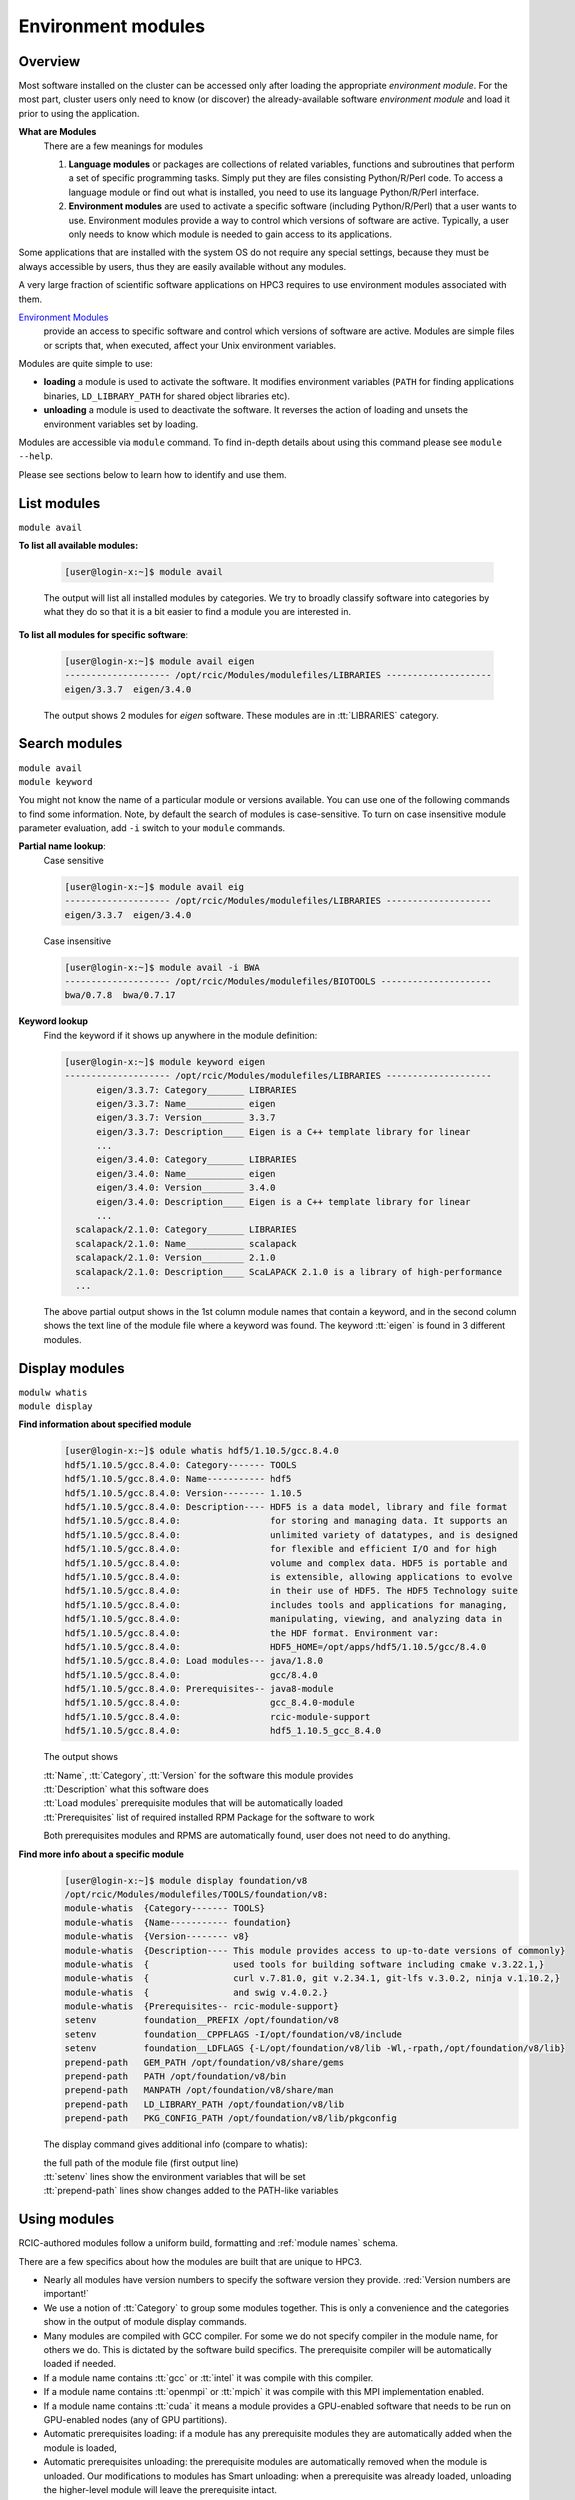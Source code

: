 .. _modules:

Environment modules
===================

Overview
---------

Most software installed on the cluster can be  accessed only after loading the appropriate
*environment module*. For the most part, cluster users only need to know (or discover) the
already-available software *environment module* and load it prior to using the application.

**What are Modules**
  There are a few meanings for modules

  1. **Language modules** or packages  are collections of related variables, functions and subroutines that perform a set
     of specific programming tasks. Simply put they are files consisting Python/R/Perl code.
     To access a language module or find out what is installed, you need to
     use its language Python/R/Perl interface.

  2. **Environment modules** are used to activate a specific software (including Python/R/Perl)
     that a user wants to use. Environment modules provide a way to control which versions of software are active.
     Typically, a user only needs to know which module is needed to gain access to its applications.

Some applications that are installed with the system OS do not require any special settings,
because they must be always accessible by users, thus they are easily available without any modules.

A very large fraction of scientific software applications on HPC3
requires to use environment modules associated with them.

`Environment Modules <https://modules.readthedocs.io/en/latest/>`_
  provide an access to specific software and control which versions of software are active.
  Modules are simple files or scripts that, when executed,
  affect your Unix environment variables.

Modules are quite simple to use:

* **loading** a module is used to activate the software. It
  modifies environment variables (``PATH`` for finding applications binaries,
  ``LD_LIBRARY_PATH`` for shared object libraries etc).
* **unloading** a module is used to deactivate the software. It
  reverses the action of loading and unsets the environment variables set by loading.

Modules are accessible via ``module`` command. To find in-depth details about
using this command  please see ``module --help``.

Please see sections below to learn how to identify and use them.

.. _list modules:

List modules
------------

``module avail``

**To list all available modules:**

  .. code-block:: console

     [user@login-x:~]$ module avail

  The output will list all installed modules by categories.
  We try to broadly classify software into categories by what they do so
  that it is a bit easier to find a module you are interested in.

**To list all modules for specific software**:

  .. code-block:: console

     [user@login-x:~]$ module avail eigen
     -------------------- /opt/rcic/Modules/modulefiles/LIBRARIES --------------------
     eigen/3.3.7  eigen/3.4.0

  The output shows 2 modules for *eigen* software.  These modules are in :tt:`LIBRARIES` category.

.. _search modules:

Search modules
--------------

| ``module avail``
| ``module keyword``

You might not know the name of a particular module or versions available.
You can use one of the following commands to find some information.
Note, by default the search of modules is case-sensitive.
To turn on case insensitive module parameter evaluation, add ``-i`` switch to your
``module`` commands.

**Partial name lookup**:
  Case sensitive

  .. code-block:: console

     [user@login-x:~]$ module avail eig
     -------------------- /opt/rcic/Modules/modulefiles/LIBRARIES --------------------
     eigen/3.3.7  eigen/3.4.0

  Case insensitive

  .. code-block:: console

    [user@login-x:~]$ module avail -i BWA
    -------------------- /opt/rcic/Modules/modulefiles/BIOTOOLS ---------------------
    bwa/0.7.8  bwa/0.7.17

**Keyword lookup**
  Find the keyword if it shows up anywhere in the module definition:

  .. code-block:: console

     [user@login-x:~]$ module keyword eigen
     -------------------- /opt/rcic/Modules/modulefiles/LIBRARIES --------------------
           eigen/3.3.7: Category_______ LIBRARIES
           eigen/3.3.7: Name___________ eigen
           eigen/3.3.7: Version________ 3.3.7
           eigen/3.3.7: Description____ Eigen is a C++ template library for linear
           ...
           eigen/3.4.0: Category_______ LIBRARIES
           eigen/3.4.0: Name___________ eigen
           eigen/3.4.0: Version________ 3.4.0
           eigen/3.4.0: Description____ Eigen is a C++ template library for linear
           ...
       scalapack/2.1.0: Category_______ LIBRARIES
       scalapack/2.1.0: Name___________ scalapack
       scalapack/2.1.0: Version________ 2.1.0
       scalapack/2.1.0: Description____ ScaLAPACK 2.1.0 is a library of high-performance
       ...

  The above partial output shows in the 1st column module names
  that contain a keyword, and in the second column shows the text line
  of the module file where a keyword was found.  The keyword :tt:`eigen` is found in 3 different
  modules.

.. _display modules:

Display modules
---------------

| ``modulw whatis``
| ``module display``


**Find information about specified module**
  .. code-block:: console

     [user@login-x:~]$ odule whatis hdf5/1.10.5/gcc.8.4.0
     hdf5/1.10.5/gcc.8.4.0: Category------- TOOLS
     hdf5/1.10.5/gcc.8.4.0: Name----------- hdf5
     hdf5/1.10.5/gcc.8.4.0: Version-------- 1.10.5
     hdf5/1.10.5/gcc.8.4.0: Description---- HDF5 is a data model, library and file format
     hdf5/1.10.5/gcc.8.4.0:                 for storing and managing data. It supports an
     hdf5/1.10.5/gcc.8.4.0:                 unlimited variety of datatypes, and is designed
     hdf5/1.10.5/gcc.8.4.0:                 for flexible and efficient I/O and for high
     hdf5/1.10.5/gcc.8.4.0:                 volume and complex data. HDF5 is portable and
     hdf5/1.10.5/gcc.8.4.0:                 is extensible, allowing applications to evolve
     hdf5/1.10.5/gcc.8.4.0:                 in their use of HDF5. The HDF5 Technology suite
     hdf5/1.10.5/gcc.8.4.0:                 includes tools and applications for managing,
     hdf5/1.10.5/gcc.8.4.0:                 manipulating, viewing, and analyzing data in
     hdf5/1.10.5/gcc.8.4.0:                 the HDF format. Environment var:
     hdf5/1.10.5/gcc.8.4.0:                 HDF5_HOME=/opt/apps/hdf5/1.10.5/gcc/8.4.0
     hdf5/1.10.5/gcc.8.4.0: Load modules--- java/1.8.0
     hdf5/1.10.5/gcc.8.4.0:                 gcc/8.4.0
     hdf5/1.10.5/gcc.8.4.0: Prerequisites-- java8-module
     hdf5/1.10.5/gcc.8.4.0:                 gcc_8.4.0-module
     hdf5/1.10.5/gcc.8.4.0:                 rcic-module-support
     hdf5/1.10.5/gcc.8.4.0:                 hdf5_1.10.5_gcc_8.4.0

  The output shows

  | :tt:`Name`, :tt:`Category`, :tt:`Version` for the software this module provides
  | :tt:`Description` what this software does
  | :tt:`Load modules` prerequisite modules that will be automatically loaded
  | :tt:`Prerequisites` list of required installed RPM Package for the software to work

  Both prerequisites modules and RPMS are automatically found, user does not
  need to do anything.

**Find more info about a specific module**
  .. code-block:: console

     [user@login-x:~]$ module display foundation/v8
     /opt/rcic/Modules/modulefiles/TOOLS/foundation/v8:
     module-whatis  {Category------- TOOLS}
     module-whatis  {Name----------- foundation}
     module-whatis  {Version-------- v8}
     module-whatis  {Description---- This module provides access to up-to-date versions of commonly}
     module-whatis  {                used tools for building software including cmake v.3.22.1,}
     module-whatis  {                curl v.7.81.0, git v.2.34.1, git-lfs v.3.0.2, ninja v.1.10.2,}
     module-whatis  {                and swig v.4.0.2.}
     module-whatis  {Prerequisites-- rcic-module-support}
     setenv         foundation__PREFIX /opt/foundation/v8
     setenv         foundation__CPPFLAGS -I/opt/foundation/v8/include
     setenv         foundation__LDFLAGS {-L/opt/foundation/v8/lib -Wl,-rpath,/opt/foundation/v8/lib}
     prepend-path   GEM_PATH /opt/foundation/v8/share/gems
     prepend-path   PATH /opt/foundation/v8/bin
     prepend-path   MANPATH /opt/foundation/v8/share/man
     prepend-path   LD_LIBRARY_PATH /opt/foundation/v8/lib
     prepend-path   PKG_CONFIG_PATH /opt/foundation/v8/lib/pkgconfig

  The display command gives additional info (compare to whatis):

  | the full path of the module file (first output line)
  | :tt:`setenv` lines show the environment variables that will be set
  | :tt:`prepend-path` lines show changes added to the PATH-like variables


.. _use modules:

Using modules
-------------

RCIC-authored modules follow a uniform build, formatting and :ref:`module names` schema.

There are a few specifics about how the modules are built that are unique to HPC3.

* Nearly all modules have version numbers to specify the software version they provide.
  :red:`Version numbers are important!`
* We use a notion of :tt:`Category` to group some modules together. This is
  only a convenience and the categories show in the output of module display commands.
* Many modules are compiled with GCC compiler. For some we do not
  specify compiler in the module name, for others we do. This is dictated by
  the software build specifics.  The prerequisite compiler will be automatically loaded if needed.
* If a module name contains :tt:`gcc` or :tt:`intel` it was compile with this compiler.
* If a module name contains :tt:`openmpi` or :tt:`mpich` it was compile with this MPI implementation enabled.
* If a module name contains  :tt:`cuda` it means a module provides a GPU-enabled
  software that needs to be run on GPU-enabled nodes (any of GPU partitions).
* Automatic prerequisites loading: if a module has any prerequisite modules they are automatically added when
  the module is loaded,
* Automatic prerequisites unloading: the prerequisite modules are automatically removed when the module is
  unloaded. Our modifications to modules has Smart unloading:  when a prerequisite
  was already loaded, unloading the higher-level module will leave the prerequisite intact.
* We provide a convenient way for users to add their own modules. Please see :ref:`user installed modules`.

**Rules of module loading/unloading**:

1. .. important:: | Always include the version number when loading a module.
                  | This will ensure that you always get the version you intend.

                  | If used without version, a default behavior is loading the latest
                  | available at the time of loading. This may not be what is needed.

2. You can load multiple modules, loading order is not important.
3. You need to load modules:

   * in Slurm submit scripts for batch jobs
   * in your interactive shell for interactive jobs

   In these cases modules are automatically unloaded when your batch or
   interactive job exists.

4. You can unload modules that you explicitly loaded:

   .. code-block:: console

      [user@login-x:~]$ module load bwa/0.7.17
         <do some work>
      [user@login-x:~]$ module unload bwa/0.7.17

   Never unload modules that were auto-loaded by a module itself.

5. If you loaded multiple modules and need to unload them (rare cases),
   **always unload modules in the reverse order of loading**:
   last-loaded should be first unloaded. Not doing
   this can result in an expected or broken environment.

   For example, if you loaded modules as:

   .. code-block:: console

      [user@login-x:~]$ module load bwa/0.7.17
      [user@login-x:~]$ module load proj/9.0.0
      [user@login-x:~]$ module load bracken/2.6.0

   You will need to unload them in reverse:

   .. code-block:: console

      [user@login-x:~]$ module unload bracken/2.6.0
      [user@login-x:~]$ module unload proj/9.0.0
      [user@login-x:~]$ module unload bwa/0.7.17

   It is easier to unload all loaded modules via

   .. code-block:: console

      [user@login-x:~]$ module purge

Suppose you want access to GCC compiler version 8.4.0.

The following sequence shows which version of gcc is active prior
to module loading (default gcc is installed with the system OS),
after module load, and after the unloading.

.. code-block:: console

   [user@login-x:~]$ module list                # 1
   No Modulefiles Currently Loaded.
   [user@login-x:~]$ gcc --version | grep ^gcc
   gcc (GCC) 8.5.0 20210514 (Red Hat 8.5.0-10)

   [user@login-x:~]$ module load gcc/8.4.0      # 2
   [user@login-x:~]$ module list
   Currently Loaded Modulefiles:
     1) gcc/8.4.0
   [user@login-x:~]$ gcc --version | grep ^gcc
   gcc (GCC) 8.4.0

   [user@login-x:~]$ module unload gcc/8.4.0   # 4
   [user@login-x:~]$ gcc --version | grep ^gcc
   gcc (GCC) 8.5.0 20210514 (Red Hat 8.5.0-10)

| 1 check which modules are loaded, and what is active gcc version
| 2 load desired gcc module, verify gcc version
| 3 unload the module, this restores the environment, active gcc version is reverted to default

.. _module names:

Module Names
------------

You will notice in ``module avail`` command output that the module names have a few different formats.

The module naming schema makes it more apparent what version is available and what are key differences among different versions.
This also shows the potential *combinatorial* number of variants of any software.
We do not attempt to build every variant of *compiler x mpi*  for these kinds of software.  We build what is needed.

.. centered:: Module name formats

.. table::
   :class: noscroll-table

   +---+----------------------------------------------------------+----------------------------------------+
   | No| Naming schema                                            | Example full name                      |
   +===+==========================================================+========================================+
   | 1 | name                                                     | dot                                    |
   +---+----------------------------------------------------------+----------------------------------------+
   | 2 | name/version                                             | python/3.8.0                           |
   +---+----------------------------------------------------------+----------------------------------------+
   | 3 | name/version/compiler.compiler_version                   | boost/1.78.0/gcc.8.4.0                 |
   +---+----------------------------------------------------------+----------------------------------------+
   | 4 | name/version/compiler.compiler_version-mpi.mpi_version   | hdf5/1.10.5/intel.2020u1-openmpi.4.0.3 |
   |   |                                                          | hdf5/1.10.5/gcc.8.4.0-openmpi.4.0.3    |
   +---+----------------------------------------------------------+----------------------------------------+
   | 5 | name/version/compiler.compiler_version-cuda.cuda_version | namd/2.14b2/gcc.8.4.0-cuda.10.1.243    |
   +---+----------------------------------------------------------+----------------------------------------+

| 1 - module with only a name without version. *Reserved for a few OS-installed modules*.
| 2 - module for a specific version of python.
| 3 - module for a specific version of boost built with a specific compiler.
| 4 - two modules for hdf5 version built with Intel and GCC compilers and openmpi.
| 5 - module for a specific namd version built with gcc compiler and cuda.


.. _module limitations:

Limitations
-----------

**Caveat emptor** - Environment modules do their job, but have limitations.

You can easily render your environment into a completely
broken mess if you randomly unload modules.

For example, if you unload one of the prerequisite modules that were
automatically loaded when you did :tt:`module load PkgName/1.2.3` you won't see any errors or
complaints until you attempt to run :tt:`PkgName` program. Needed libraries or binaries
that were provided by unloaded module will not be available.
The solution is to unload onyl modjule that you explicitely loaded. Please
follow the rules in :ref:`use modules`.

.. THIS is no longer valid
   2. Some modules overwrite environment variables, **clang** module is an
   example of this. Clang requires LLVM and GCC, but overwrites the :tt:`CC` environment variable.
   If you you load gcc module and then load clang module, that will work just fine. However,
   if you then unload clang module, the :tt:`CC` environment variable will NOT be restored to [.tt]*CC=gcc*. Instead the environment
   variable will no longer be defined.

   IMPORTANT: When a module changes an environment variable, _it does not record the previous version of it._

.. _user installed modules:

User installed modules
----------------------

You don't need to create a new module if you are installing
packages (a.k.a language modules) for Python/R/Perl, or when adding packages with conda.

Please see the install guides in :ref:`software user installed` that explain
how to create conda environments, or to install Python/R/Perl packages.

Users can install additional software and add environment module for it
either for themselves or for their groups.

.. attention:: Software install and module install are two separate
               tasks. The installation location of a module file is
               different from the location where the software is installed.

There are a few basic steps:

1. **Compile and install your desired software**

   Do this in your user/group area :underline:`per your software instructions`.
   Verify that the software is working.

   * if installing for yourself, your user area is in :tt:`/pub/ucinetid`

	 .. important:: | Do not install in :tt:`$HOME`.
                    | Do not install in :tt:`$HOME/modulefiles/`

   * if installing for the group, your group area is in one of DFS
     file systems. Make sure that for group access the directories and files permissions
     are set correctly.

2. **Create an environment module template**

   The environment module file is a text file in a specific format that provides
   information about the software and creates needed environment for using it.


   We suggest to use existing available software module files as a template.

   Run command ``module display`` for one of the available modules,
   the output shows the full path to the module (output first line).
   Copy this file to your user area, for example:

   .. code-block:: console

      [user@login-x:~]$ module display clang/13.0.0
      ----------------------------------------------------
      /opt/rcic/Modules/modulefiles/COMPILERS/clang/13.0.0:

      module-whatis   {Category_______ COMPILERS}
      module-whatis   {Name___________ clang}
      module-whatis   {Version________ 13.0.0}
      module-whatis   {Description____ Clang version 13.0.0.
          <output truncated>

      [user@login-x:~]$ cp /opt/rcic/Modules/modulefiles/COMPILERS/clang/13.0.0 template

   Alternatively, copy and paste the following code into :tt:`template` file:

   .. literalinclude:: files/modulefile-template
      :language: text

   Modify your :tt:`template` file according to :underline:`your new software` needs.
   In general, you will need to specify:

   * software description, name and version
   * environment variables your software needs, for example :tt:`PATH`, :tt:`LD_LIBRARY_PATH`
   * modules that you used to compile your software (compiler, openmpi, etc.)


3. **Install created template file as a module**.

   Now, you have the edited template, you need to rename it and to install it.

   Please follow the :ref:`module names` naming schema for the module file name and choose
   where to put it.

   For example, lets assume you are installing software called :tt:`gsutil`
   version :tt:`4.53` (per template example above). Your module name can be
   :tt:`gsutils-4.53`.

   a. :bluelight:`If you are installing the new software module for yourself`

      Use :tt:`$HOME/modulefiles/` directory to store your created module files. It is
      searched by module commands by default.

      .. code-block:: console

         [user@login-x:~]$ mkdir ~/modulefiles
         [user@login-x:~]$ mv template ~/modulefiles/gsutil-4.53

      Verify your installed module file is working.
      If your environment module file is installed correctly (file contents and
      file path) then your new module will show  at the end of the output:

      .. code-block:: console

         [user@login-x:~]$ module avail gsutil
         ------------------- /data/homezvol0/panteater/modulefiles ------------------------
         gsutil-4.53

      .. important::

         If no valid module files are present in :tt:`$HOME/modulefiles/`, the
         module name will NOT be shown when running module commands, or will produce an
         error. Review steps above and correct any errors.

   b. :bluelight:`If you are installing the new software module for the group`

      | Let say
      |  you installed a new gcc software 8.4.1 in :tt:`/dfs3/panteater-lab/project1/sw/`
      |  you  want your created modules files be in a directory :tt:`/dfs3/panteater-lab/modulefiles/`

      You need to enable ``module`` commands to find your created module file.
      This is done via adding pathnames to the :tt:`$HOME/.usermodulepath` file.
      Initially, this text file does not exist, simply create it using your favorite text editor:

      .. code-block:: console

         [user@login-x:~]$ touch ~/.usermodulepath
         [user@login-x:~]$ vim ~/.usermodulepath

      | File format is simple:
      |  you can put multiple paths, type each path on a separate line
      |  comment lines start with a :tt:`#`.

      Here is an example :tt:`~/.usermodulespath` file:

      .. code-block:: bash

         # Put a directory path per line to search for additional modules
         # put actual modules files inside the directories specified by
         # the paths below. the moduels will be accessible by panteater-lab users
         /dfs3/panteater-lab/modulefiles
         #
         # the following path is for the future use
         /share/crsp/lab/panteater/share/modulefiles

      After you modify the contents of :tt:`$HOME/.usermodulespath`,
      for the changes to take effect please start a new bash shell:

      .. code-block:: console

         [user@login-x:~]$ . ~/.bashrc

      The next steps will copy your created module template module file
      (done in previous step) into your proposed module location. When done
      this will define a new module :tt:`gcc/8.4.1`:

      .. code-block:: console

         [user@login-x:~]$ mkdir -p /dfs3/panteater-lab/modulefiles/gcc/
         [user@login-x:~]$ cp template /dfs3/panteater-lab/modulefiles/gcc/8.4.1

      .. important:: Other users who want to use your publicly available module file,
                     will need to create :tt:`$HOME/.usermodulespath` file with the same contents as yours.
                     Share copy of this file in group area and let others know how to use it.

      If your installed module file is correct you can run module commands
      to display and load your module as shown below:

      .. code-block:: console

         [user@login-x:~]$ module list
         No Modulefiles Currently Loaded.

         [user@login-x:~]$ module avail
         ------------------------ /opt/rcic/Modules/modulefiles/TOOLS -------------------
         fftw/3.3.8                             netcdf-c/4.7.0/intel.2020u1
             <output truncated>
         ------------------------ /dfs3/panteater-lab/modulefiles -----------------------
         gcc/8.4.1

         [user@login-x:~]$ module avail
         [user@login-x:~]$ module load gcc/8.4.1
         [user@login-x:~]$ module list
         Currently Loaded Modulefiles:
           1) gcc/8.4.1

